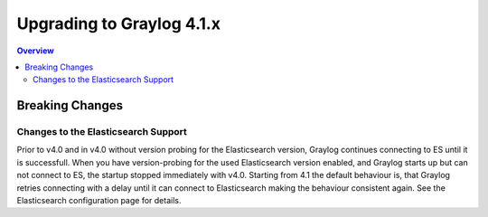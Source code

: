 **************************
Upgrading to Graylog 4.1.x
**************************

.. _upgrade-from-40-to-41:

.. contents:: Overview
   :depth: 3
   :backlinks: top


Breaking Changes
================

Changes to the Elasticsearch Support
------------------------------------

Prior to v4.0 and in v4.0 without version probing for the Elasticsearch version, Graylog continues connecting to ES until it is successfull.
When you have version-probing for the used Elasticsearch version enabled, and Graylog starts up but can not connect to ES, the startup stopped immediately with v4.0. Starting from 4.1 the default behaviour is, that Graylog retries connecting with a delay until it can connect to Elasticsearch making the behaviour consistent again. See the Elasticsearch configuration page for details.
